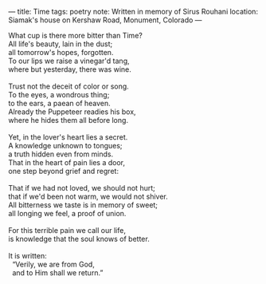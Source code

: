 :PROPERTIES:
:ID:       9A3CAC7F-9628-416E-9CFD-5DA966489D9F
:SLUG:     time
:END:
---
title: Time
tags: poetry
note: Written in memory of Sirus Rouhani
location: Siamak's house on Kershaw Road, Monument, Colorado
---

#+BEGIN_VERSE
What cup is there more bitter than Time?
All life's beauty, lain in the dust;
all tomorrow's hopes, forgotten.
To our lips we raise a vinegar'd tang,
where but yesterday, there was wine.

Trust not the deceit of color or song.
To the eyes, a wondrous thing;
to the ears, a paean of heaven.
Already the Puppeteer readies his box,
where he hides them all before long.

Yet, in the lover's heart lies a secret.
A knowledge unknown to tongues;
a truth hidden even from minds.
That in the heart of pain lies a door,
one step beyond grief and regret:

That if we had not loved, we should not hurt;
that if we'd been not warm, we would not shiver.
All bitterness we taste is in memory of sweet;
all longing we feel, a proof of union.

For this terrible pain we call our life,
is knowledge that the soul knows of better.

It is written:
  “Verily, we are from God,
  and to Him shall we return.”
#+END_VERSE

